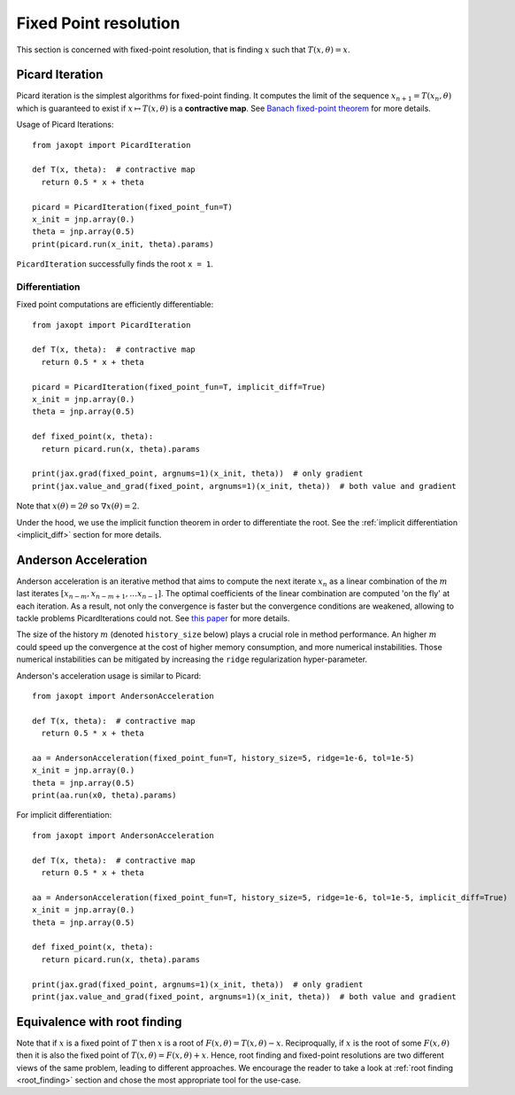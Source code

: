 Fixed Point resolution
======================

This section is concerned with fixed-point resolution, that is finding :math:`x` such
that :math:`T(x, \theta) = x`. 

Picard Iteration
----------------

.. autosummary::
  :toctree: _autosummary

    jaxopt.PicardIteration

Picard iteration is the simplest algorithms for fixed-point finding. It computes the limit of the sequence :math:`x_{n+1}=T(x_n, \theta)` 
which is guaranteed to exist if :math:`x\mapsto T(x,\theta)` is a **contractive map**. See `Banach fixed-point theorem <https://en.wikipedia.org/wiki/Banach_fixed-point_theorem>`_
for more details.

Usage of Picard Iterations::

  from jaxopt import PicardIteration

  def T(x, theta):  # contractive map
    return 0.5 * x + theta

  picard = PicardIteration(fixed_point_fun=T)
  x_init = jnp.array(0.)
  theta = jnp.array(0.5)
  print(picard.run(x_init, theta).params)

``PicardIteration`` successfully finds the root ``x = 1``.  

Differentiation
~~~~~~~~~~~~~~~~~~~~~~~~~~~~~~~~~~~~

Fixed point computations are efficiently differentiable::

  from jaxopt import PicardIteration

  def T(x, theta):  # contractive map
    return 0.5 * x + theta

  picard = PicardIteration(fixed_point_fun=T, implicit_diff=True)
  x_init = jnp.array(0.)
  theta = jnp.array(0.5)

  def fixed_point(x, theta):
    return picard.run(x, theta).params

  print(jax.grad(fixed_point, argnums=1)(x_init, theta))  # only gradient
  print(jax.value_and_grad(fixed_point, argnums=1)(x_init, theta))  # both value and gradient  

Note that :math:`x(\theta)=2\theta` so :math:`\nabla x(\theta)=2`. 

Under the hood, we use the implicit function theorem in order to differentiate the root.
See the :ref:`implicit differentiation <implicit_diff>` section for more details.

Anderson Acceleration
---------------------

.. autosummary::
  :toctree: _autosummary

    jaxopt.AndersonAcceleration

Anderson acceleration is an iterative method that aims to compute the next iterate :math:`x_{n}` as
a linear combination of the :math:`m` last iterates :math:`[x_{n-m},x_{n-m+1},\ldots x_{n-1}]`. The optimal coefficients
of the linear combination are computed 'on the fly' at each iteration. As a result, not only the convergence is faster
but the convergence conditions are weakened, allowing to tackle problems PicardIterations could not.
See `this paper <https://arxiv.org/abs/1909.04638>`_ for more details.
  
The size of the history :math:`m` (denoted ``history_size`` below) plays a crucial role in method performance. 
An higher :math:`m` could speed up the convergence at the cost of higher memory consumption, and more numerical instabilities.
Those numerical instabilities can be mitigated by increasing the ``ridge`` regularization hyper-parameter.

Anderson's acceleration usage is similar to Picard::

  from jaxopt import AndersonAcceleration

  def T(x, theta):  # contractive map
    return 0.5 * x + theta

  aa = AndersonAcceleration(fixed_point_fun=T, history_size=5, ridge=1e-6, tol=1e-5)
  x_init = jnp.array(0.)
  theta = jnp.array(0.5)
  print(aa.run(x0, theta).params)

For implicit differentiation::

  from jaxopt import AndersonAcceleration

  def T(x, theta):  # contractive map
    return 0.5 * x + theta

  aa = AndersonAcceleration(fixed_point_fun=T, history_size=5, ridge=1e-6, tol=1e-5, implicit_diff=True)
  x_init = jnp.array(0.)
  theta = jnp.array(0.5)

  def fixed_point(x, theta):
    return picard.run(x, theta).params

  print(jax.grad(fixed_point, argnums=1)(x_init, theta))  # only gradient
  print(jax.value_and_grad(fixed_point, argnums=1)(x_init, theta))  # both value and gradient


Equivalence with root finding
-----------------------------

Note that if :math:`x` is a fixed point of :math:`T` then :math:`x` is a root of :math:`F(x, \theta) = T(x, \theta) - x`. 
Reciproqually, if :math:`x` is the root of some :math:`F(x, \theta)` then it is also the fixed point of :math:`T(x, \theta) = F(x, \theta) + x`.
Hence, root finding and fixed-point resolutions are two different views of the same problem, leading to different approaches.  
We encourage the reader to take a look at :ref:`root finding <root_finding>` section and chose the most appropriate tool for the use-case.  
